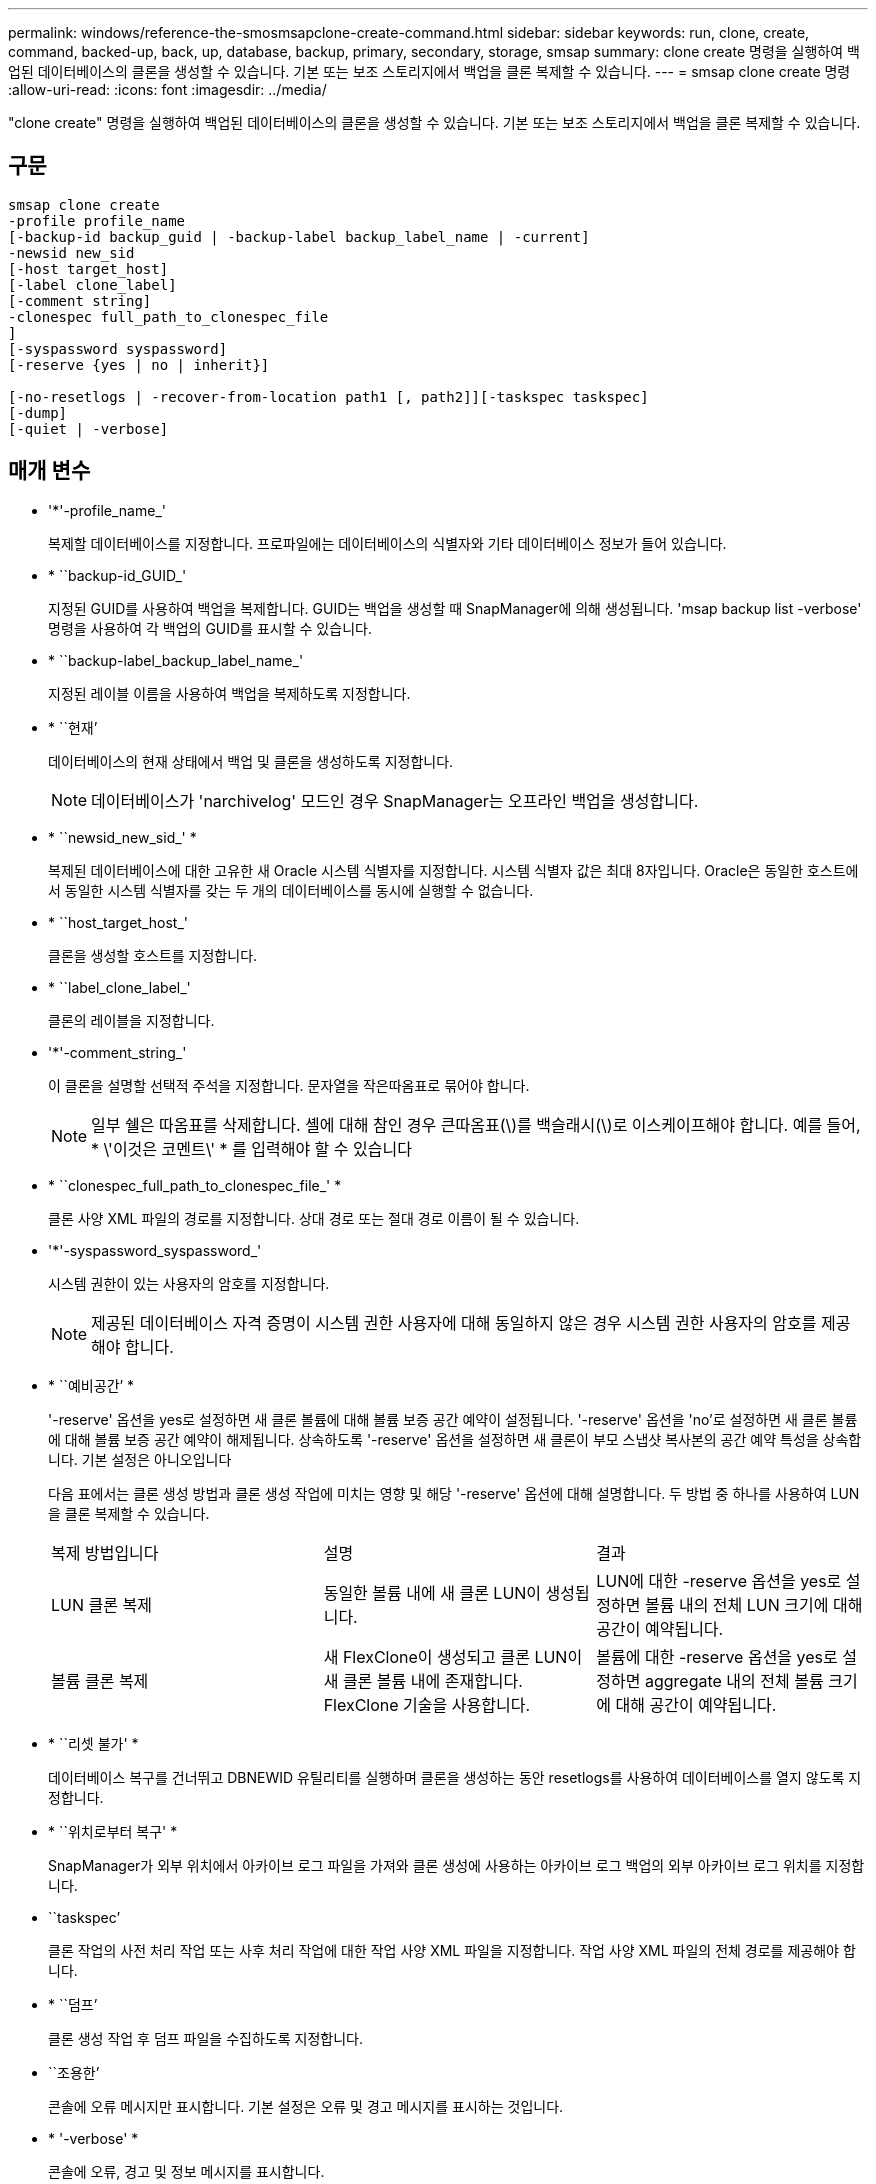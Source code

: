---
permalink: windows/reference-the-smosmsapclone-create-command.html 
sidebar: sidebar 
keywords: run, clone, create, command, backed-up, back, up, database, backup, primary, secondary, storage, smsap 
summary: clone create 명령을 실행하여 백업된 데이터베이스의 클론을 생성할 수 있습니다. 기본 또는 보조 스토리지에서 백업을 클론 복제할 수 있습니다. 
---
= smsap clone create 명령
:allow-uri-read: 
:icons: font
:imagesdir: ../media/


[role="lead"]
"clone create" 명령을 실행하여 백업된 데이터베이스의 클론을 생성할 수 있습니다. 기본 또는 보조 스토리지에서 백업을 클론 복제할 수 있습니다.



== 구문

[listing]
----

smsap clone create
-profile profile_name
[-backup-id backup_guid | -backup-label backup_label_name | -current]
-newsid new_sid
[-host target_host]
[-label clone_label]
[-comment string]
-clonespec full_path_to_clonespec_file
]
[-syspassword syspassword]
[-reserve {yes | no | inherit}]

[-no-resetlogs | -recover-from-location path1 [, path2]][-taskspec taskspec]
[-dump]
[-quiet | -verbose]
----


== 매개 변수

* '*'-profile_name_'
+
복제할 데이터베이스를 지정합니다. 프로파일에는 데이터베이스의 식별자와 기타 데이터베이스 정보가 들어 있습니다.

* * ``backup-id_GUID_'
+
지정된 GUID를 사용하여 백업을 복제합니다. GUID는 백업을 생성할 때 SnapManager에 의해 생성됩니다. 'msap backup list -verbose' 명령을 사용하여 각 백업의 GUID를 표시할 수 있습니다.

* * ``backup-label_backup_label_name_'
+
지정된 레이블 이름을 사용하여 백업을 복제하도록 지정합니다.

* * ``현재’
+
데이터베이스의 현재 상태에서 백업 및 클론을 생성하도록 지정합니다.

+

NOTE: 데이터베이스가 'narchivelog' 모드인 경우 SnapManager는 오프라인 백업을 생성합니다.

* * ``newsid_new_sid_' *
+
복제된 데이터베이스에 대한 고유한 새 Oracle 시스템 식별자를 지정합니다. 시스템 식별자 값은 최대 8자입니다. Oracle은 동일한 호스트에서 동일한 시스템 식별자를 갖는 두 개의 데이터베이스를 동시에 실행할 수 없습니다.

* * ``host_target_host_'
+
클론을 생성할 호스트를 지정합니다.

* * ``label_clone_label_'
+
클론의 레이블을 지정합니다.

* '*'-comment_string_'
+
이 클론을 설명할 선택적 주석을 지정합니다. 문자열을 작은따옴표로 묶어야 합니다.

+

NOTE: 일부 쉘은 따옴표를 삭제합니다. 셸에 대해 참인 경우 큰따옴표(\)를 백슬래시(\)로 이스케이프해야 합니다. 예를 들어, * \'이것은 코멘트\' * 를 입력해야 할 수 있습니다

* * ``clonespec_full_path_to_clonespec_file_' *
+
클론 사양 XML 파일의 경로를 지정합니다. 상대 경로 또는 절대 경로 이름이 될 수 있습니다.

* '*'-syspassword_syspassword_'
+
시스템 권한이 있는 사용자의 암호를 지정합니다.

+

NOTE: 제공된 데이터베이스 자격 증명이 시스템 권한 사용자에 대해 동일하지 않은 경우 시스템 권한 사용자의 암호를 제공해야 합니다.

* * ``예비공간’ *
+
'-reserve' 옵션을 yes로 설정하면 새 클론 볼륨에 대해 볼륨 보증 공간 예약이 설정됩니다. '-reserve' 옵션을 'no'로 설정하면 새 클론 볼륨에 대해 볼륨 보증 공간 예약이 해제됩니다. 상속하도록 '-reserve' 옵션을 설정하면 새 클론이 부모 스냅샷 복사본의 공간 예약 특성을 상속합니다. 기본 설정은 아니오입니다

+
다음 표에서는 클론 생성 방법과 클론 생성 작업에 미치는 영향 및 해당 '-reserve' 옵션에 대해 설명합니다. 두 방법 중 하나를 사용하여 LUN을 클론 복제할 수 있습니다.

+
|===


| 복제 방법입니다 | 설명 | 결과 


 a| 
LUN 클론 복제
 a| 
동일한 볼륨 내에 새 클론 LUN이 생성됩니다.
 a| 
LUN에 대한 -reserve 옵션을 yes로 설정하면 볼륨 내의 전체 LUN 크기에 대해 공간이 예약됩니다.



 a| 
볼륨 클론 복제
 a| 
새 FlexClone이 생성되고 클론 LUN이 새 클론 볼륨 내에 존재합니다. FlexClone 기술을 사용합니다.
 a| 
볼륨에 대한 -reserve 옵션을 yes로 설정하면 aggregate 내의 전체 볼륨 크기에 대해 공간이 예약됩니다.

|===
* * ``리셋 불가' *
+
데이터베이스 복구를 건너뛰고 DBNEWID 유틸리티를 실행하며 클론을 생성하는 동안 resetlogs를 사용하여 데이터베이스를 열지 않도록 지정합니다.

* * ``위치로부터 복구' *
+
SnapManager가 외부 위치에서 아카이브 로그 파일을 가져와 클론 생성에 사용하는 아카이브 로그 백업의 외부 아카이브 로그 위치를 지정합니다.

* ``taskspec’
+
클론 작업의 사전 처리 작업 또는 사후 처리 작업에 대한 작업 사양 XML 파일을 지정합니다. 작업 사양 XML 파일의 전체 경로를 제공해야 합니다.

* * ``덤프’
+
클론 생성 작업 후 덤프 파일을 수집하도록 지정합니다.

* ``조용한’
+
콘솔에 오류 메시지만 표시합니다. 기본 설정은 오류 및 경고 메시지를 표시하는 것입니다.

* * '-verbose' *
+
콘솔에 오류, 경고 및 정보 메시지를 표시합니다.





== 예

다음 예에서는 이 클론에 대해 생성된 클론 사양을 사용하여 백업을 복제합니다.

[listing]
----
smsap clone create -profile SALES1 -backup-label full_backup_sales_May -newsid
CLONE -label sales1_clone -clonespec E:\\spec\\clonespec.xml
----
[listing]
----
Operation Id [8abc01ec0e794e3f010e794e6e9b0001] succeeded.
----